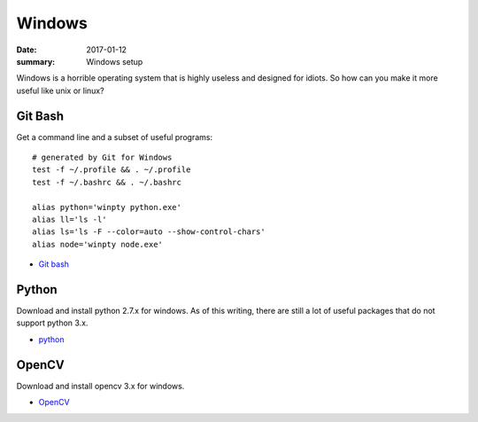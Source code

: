 Windows
==============

:date: 2017-01-12
:summary: Windows setup

Windows is a horrible operating system that is highly useless and designed
for idiots. So how can you make it more useful like unix or linux?

Git Bash
-----------

Get a command line and a subset of useful programs::

	# generated by Git for Windows
	test -f ~/.profile && . ~/.profile
	test -f ~/.bashrc && . ~/.bashrc

	alias python='winpty python.exe'
	alias ll='ls -l'
	alias ls='ls -F --color=auto --show-control-chars'
	alias node='winpty node.exe'

* `Git bash <https://git-scm.com/>`_

Python
--------

Download and install python 2.7.x for windows. As of this writing, there are
still a lot of useful packages that do not support python 3.x.

* `python <https://www.python.org/downloads/windows/>`_

OpenCV
-------

Download and install opencv 3.x for windows.

* `OpenCV <http://opencv.org/downloads.html>`_
